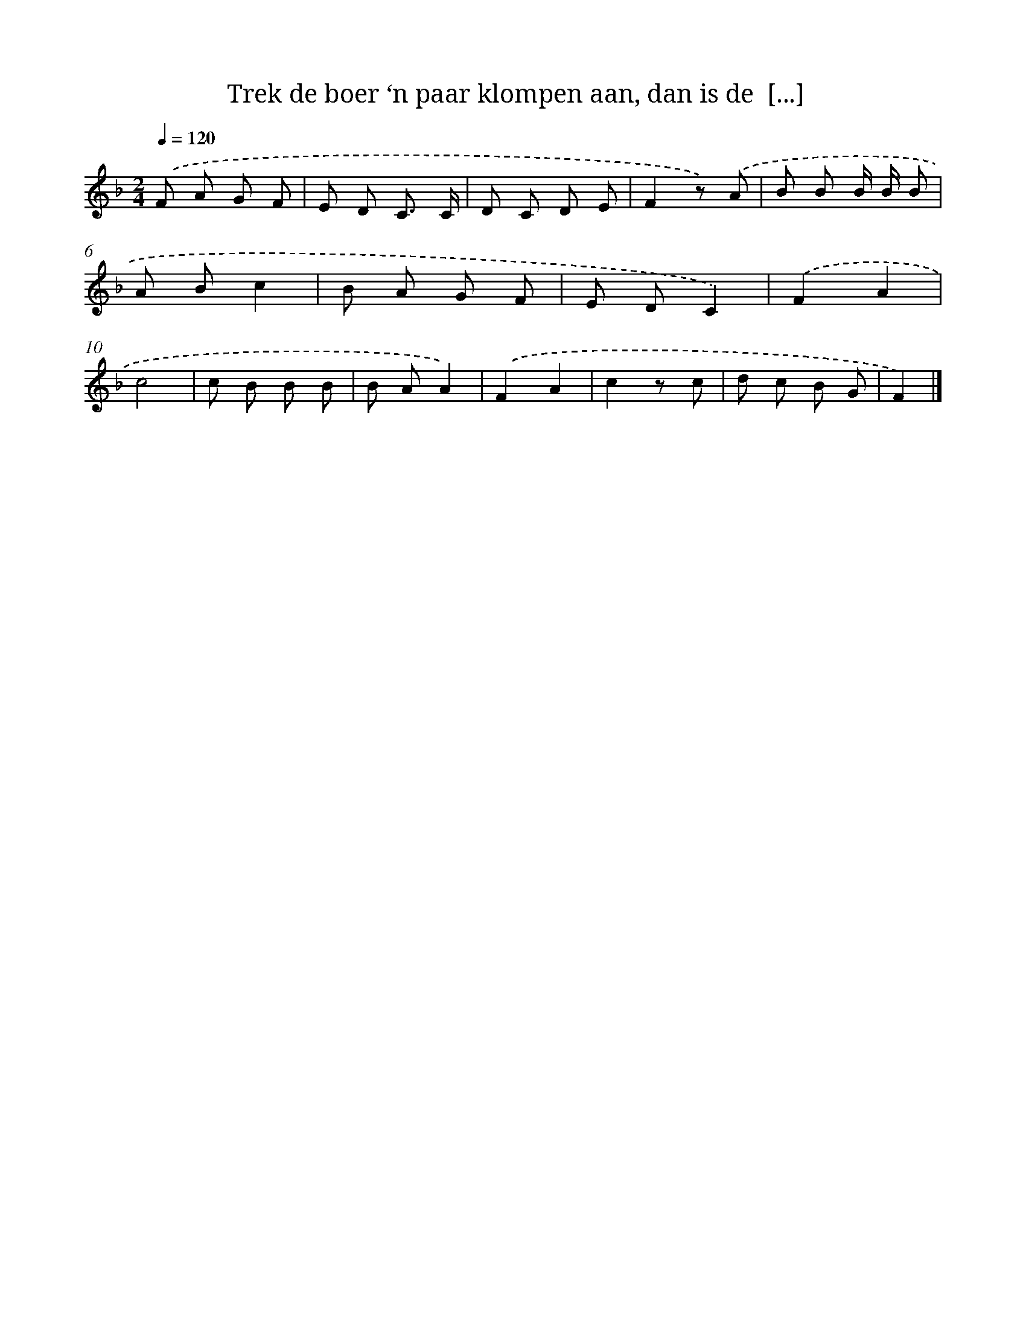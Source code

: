 X: 15227
T: Trek de boer ‘n paar klompen aan, dan is de  [...]
%%abc-version 2.0
%%abcx-abcm2ps-target-version 5.9.1 (29 Sep 2008)
%%abc-creator hum2abc beta
%%abcx-conversion-date 2018/11/01 14:37:52
%%humdrum-veritas 2641454121
%%humdrum-veritas-data 3241332924
%%continueall 1
%%barnumbers 0
L: 1/8
M: 2/4
Q: 1/4=120
K: F clef=treble
.('F A G F |
E D C3/ C/ |
D C D E |
F2z) .('A |
B B B/ B/ B |
A Bc2 |
B A G F |
E DC2) |
.('F2A2 |
c4 |
c B B B |
B AA2) |
.('F2A2 |
c2z c |
d c B G |
F2) |]
